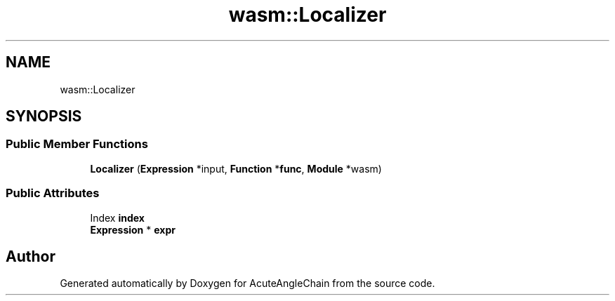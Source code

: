 .TH "wasm::Localizer" 3 "Sun Jun 3 2018" "AcuteAngleChain" \" -*- nroff -*-
.ad l
.nh
.SH NAME
wasm::Localizer
.SH SYNOPSIS
.br
.PP
.SS "Public Member Functions"

.in +1c
.ti -1c
.RI "\fBLocalizer\fP (\fBExpression\fP *input, \fBFunction\fP *\fBfunc\fP, \fBModule\fP *wasm)"
.br
.in -1c
.SS "Public Attributes"

.in +1c
.ti -1c
.RI "Index \fBindex\fP"
.br
.ti -1c
.RI "\fBExpression\fP * \fBexpr\fP"
.br
.in -1c

.SH "Author"
.PP 
Generated automatically by Doxygen for AcuteAngleChain from the source code\&.
